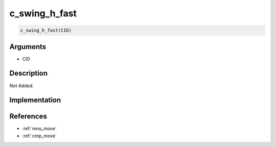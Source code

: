 c_swing_h_fast
========================

.. code-block:: text

	c_swing_h_fast(CID)


Arguments
------------

* CID

Description
-------------

Not Added.

Implementation
-------------


References
-------------
* :ref:`mnu_move`
* :ref:`cmp_move`
